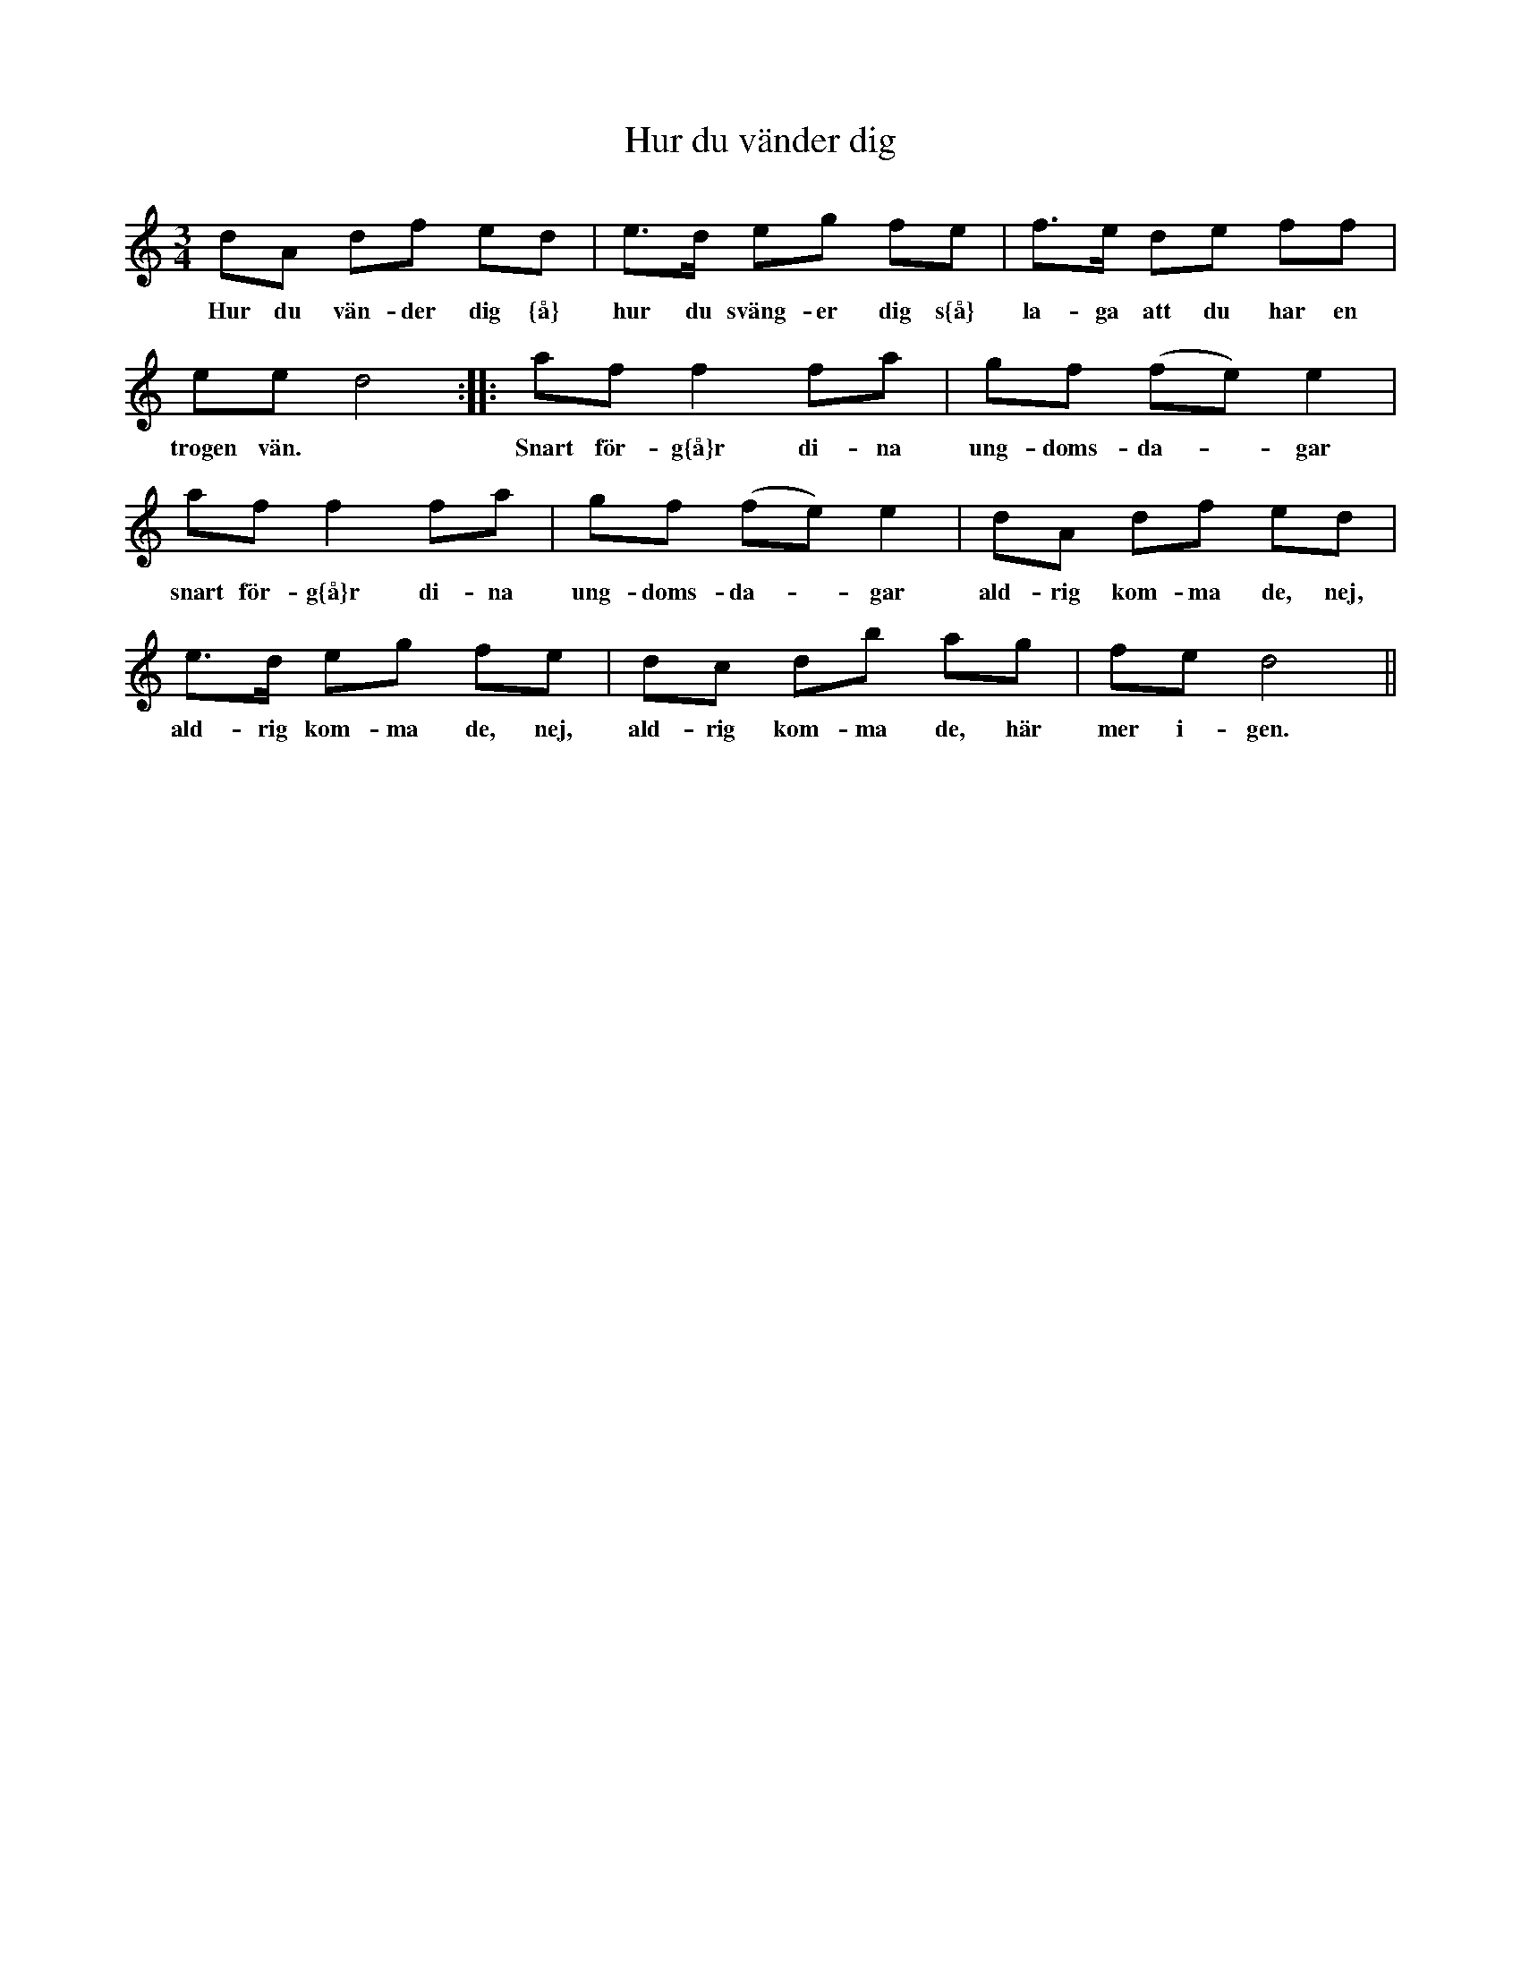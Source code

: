 X:69
T:Hur du v\"ander dig
R:sl-polska
A:\"Osterg\"otland
Z:id:hn-sp-69
M:3/4
L:1/16
K:Ddor
d2A2 d2f2 e2d2 | e3d e2g2 f2e2 | \
w:Hur du v\"an-der dig {\aa} hur du sv\"ang-er dig s{\aa}
f3e d2e2 f2f2 | e2e2 d8 :| \
w:la-ga att du har en trogen v\"an.
|: a2f2 f4 f2a2 | g2f2 (f2e2) e4 | \
w:Snart f\"or-g{\aa}r di-na ung-doms-da-*gar
a2f2 f4 f2a2 | g2f2 (f2e2) e4 | \
w:snart f\"or-g{\aa}r di-na ung-doms-da-*gar
d2A2 d2f2 e2d2 | e3d e2g2 f2e2 | \
w:ald-rig kom-ma de, nej, ald-rig kom-ma de, nej,
d2c2 d2b2 a2g2 | f2e2 d8 ||
w:ald-rig kom-ma de, h\"ar mer i-gen.
